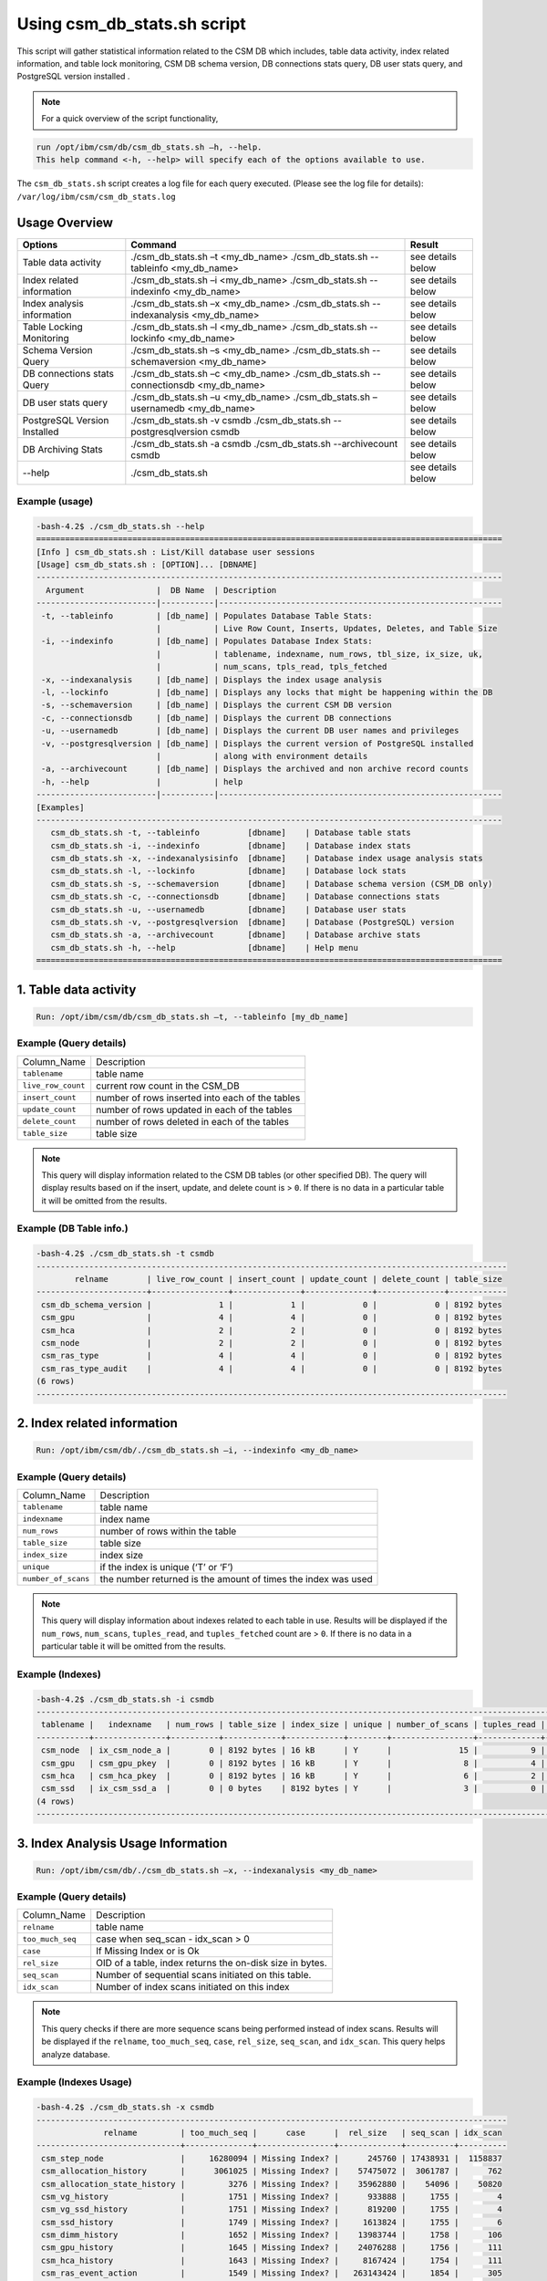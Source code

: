 Using csm_db_stats.sh script
============================

This script will gather statistical information related to the CSM DB which includes, table data activity, index related information, and table lock monitoring, CSM DB schema version, DB connections stats query, DB user stats query, and PostgreSQL version installed .


.. note::
 For a quick overview of the script functionality, 


.. code-block:: bash

 run /opt/ibm/csm/db/csm_db_stats.sh –h, --help.
 This help command <-h, --help> will specify each of the options available to use.

The ``csm_db_stats.sh`` script creates a log file for each query executed. (Please see the log file for details): ``/var/log/ibm/csm/csm_db_stats.log``

Usage Overview
--------------

+------------------------------+------------------------------------------------+-------------------+
|            Options           |                     Command                    |       Result      |
+==============================+================================================+===================+
| Table data activity          | ./csm_db_stats.sh –t <my_db_name>              | see details below |
|                              | ./csm_db_stats.sh --tableinfo <my_db_name>     |                   |
+------------------------------+------------------------------------------------+-------------------+
| Index related information    | ./csm_db_stats.sh –i <my_db_name>              | see details below |
|                              | ./csm_db_stats.sh --indexinfo <my_db_name>     |                   |
+------------------------------+------------------------------------------------+-------------------+
| Index analysis information   | ./csm_db_stats.sh –x <my_db_name>              | see details below |
|                              | ./csm_db_stats.sh --indexanalysis <my_db_name> |                   |
+------------------------------+------------------------------------------------+-------------------+
| Table Locking Monitoring     | ./csm_db_stats.sh –l <my_db_name>              | see details below |
|                              | ./csm_db_stats.sh --lockinfo <my_db_name>      |                   |
+------------------------------+------------------------------------------------+-------------------+
| Schema Version Query         | ./csm_db_stats.sh –s <my_db_name>              | see details below |
|                              | ./csm_db_stats.sh --schemaversion <my_db_name> |                   |
+------------------------------+------------------------------------------------+-------------------+
| DB connections stats Query   | ./csm_db_stats.sh –c <my_db_name>              | see details below |
|                              | ./csm_db_stats.sh --connectionsdb <my_db_name> |                   |
+------------------------------+------------------------------------------------+-------------------+
| DB user stats query          | ./csm_db_stats.sh –u <my_db_name>              | see details below |
|                              | ./csm_db_stats.sh –usernamedb <my_db_name>     |                   |
+------------------------------+------------------------------------------------+-------------------+
| PostgreSQL Version Installed | ./csm_db_stats.sh -v csmdb                     | see details below |
|                              | ./csm_db_stats.sh --postgresqlversion csmdb    |                   |
+------------------------------+------------------------------------------------+-------------------+
| DB Archiving Stats           | ./csm_db_stats.sh -a csmdb                     | see details below |
|                              | ./csm_db_stats.sh --archivecount csmdb         |                   |
+------------------------------+------------------------------------------------+-------------------+
| --help                       | ./csm_db_stats.sh                              | see details below |
+------------------------------+------------------------------------------------+-------------------+

Example (usage)
^^^^^^^^^^^^^^^

.. code-block:: bash

 -bash-4.2$ ./csm_db_stats.sh --help
 =================================================================================================
 [Info ] csm_db_stats.sh : List/Kill database user sessions
 [Usage] csm_db_stats.sh : [OPTION]... [DBNAME]
 -------------------------------------------------------------------------------------------------
   Argument               |  DB Name  | Description
 -------------------------|-----------|-----------------------------------------------------------
  -t, --tableinfo         | [db_name] | Populates Database Table Stats:
                          |           | Live Row Count, Inserts, Updates, Deletes, and Table Size
  -i, --indexinfo         | [db_name] | Populates Database Index Stats:
                          |           | tablename, indexname, num_rows, tbl_size, ix_size, uk,
                          |           | num_scans, tpls_read, tpls_fetched
  -x, --indexanalysis     | [db_name] | Displays the index usage analysis
  -l, --lockinfo          | [db_name] | Displays any locks that might be happening within the DB
  -s, --schemaversion     | [db_name] | Displays the current CSM DB version
  -c, --connectionsdb     | [db_name] | Displays the current DB connections
  -u, --usernamedb        | [db_name] | Displays the current DB user names and privileges
  -v, --postgresqlversion | [db_name] | Displays the current version of PostgreSQL installed
                          |           | along with environment details
  -a, --archivecount      | [db_name] | Displays the archived and non archive record counts
  -h, --help              |           | help
 -------------------------|-----------|-----------------------------------------------------------
 [Examples]
 -------------------------------------------------------------------------------------------------
    csm_db_stats.sh -t, --tableinfo          [dbname]    | Database table stats
    csm_db_stats.sh -i, --indexinfo          [dbname]    | Database index stats
    csm_db_stats.sh -x, --indexanalysisinfo  [dbname]    | Database index usage analysis stats
    csm_db_stats.sh -l, --lockinfo           [dbname]    | Database lock stats
    csm_db_stats.sh -s, --schemaversion      [dbname]    | Database schema version (CSM_DB only)
    csm_db_stats.sh -c, --connectionsdb      [dbname]    | Database connections stats
    csm_db_stats.sh -u, --usernamedb         [dbname]    | Database user stats
    csm_db_stats.sh -v, --postgresqlversion  [dbname]    | Database (PostgreSQL) version
    csm_db_stats.sh -a, --archivecount       [dbname]    | Database archive stats
    csm_db_stats.sh -h, --help               [dbname]    | Help menu
 =================================================================================================
 
1. Table data activity
-----------------------

.. code-block:: bash

 Run: /opt/ibm/csm/db/csm_db_stats.sh –t, --tableinfo [my_db_name]

Example (Query details)
^^^^^^^^^^^^^^^^^^^^^^^
+--------------------+-------------------------------------------------+
|   Column_Name      |                   Description                   |
+--------------------+-------------------------------------------------+
| ``tablename``      | table name                                      |
+--------------------+-------------------------------------------------+
| ``live_row_count`` | current row count in the CSM_DB                 |
+--------------------+-------------------------------------------------+
| ``insert_count``   | number of rows inserted into each of the tables |
+--------------------+-------------------------------------------------+
| ``update_count``   | number of rows updated in each of the tables    |
+--------------------+-------------------------------------------------+
| ``delete_count``   | number of rows deleted in each of the tables    |
+--------------------+-------------------------------------------------+
| ``table_size``     | table size                                      |
+--------------------+-------------------------------------------------+

.. note:: This query will display information related to the CSM DB tables (or other specified DB). The query will display results based on if the insert, update, and delete count is > ``0``.  If there is no data in a particular table it will be omitted from the results.

Example (DB Table info.)
^^^^^^^^^^^^^^^^^^^^^^^^

.. code-block:: bash

 -bash-4.2$ ./csm_db_stats.sh -t csmdb
 --------------------------------------------------------------------------------------------------
         relname        | live_row_count | insert_count | update_count | delete_count | table_size
 -----------------------+----------------+--------------+--------------+--------------+------------
  csm_db_schema_version |              1 |            1 |            0 |            0 | 8192 bytes
  csm_gpu               |              4 |            4 |            0 |            0 | 8192 bytes
  csm_hca               |              2 |            2 |            0 |            0 | 8192 bytes
  csm_node              |              2 |            2 |            0 |            0 | 8192 bytes
  csm_ras_type          |              4 |            4 |            0 |            0 | 8192 bytes
  csm_ras_type_audit    |              4 |            4 |            0 |            0 | 8192 bytes
 (6 rows)
 --------------------------------------------------------------------------------------------------

2. Index related information
----------------------------

.. code-block:: bash	
 
 Run: /opt/ibm/csm/db/./csm_db_stats.sh –i, --indexinfo <my_db_name>

Example (Query details)
^^^^^^^^^^^^^^^^^^^^^^^
+--------------------+--------------------------------------------+
|   Column_Name      |                 Description                |
+--------------------+--------------------------------------------+
| ``tablename``      | table name                                 |
+--------------------+--------------------------------------------+
| ``indexname``      | index name                                 |
+--------------------+--------------------------------------------+
| ``num_rows``       | number of rows within the table            |
+--------------------+--------------------------------------------+
| ``table_size``     | table size                                 |
+--------------------+--------------------------------------------+
| ``index_size``     | index size                                 |
+--------------------+--------------------------------------------+
| ``unique``         | if the index is unique (‘T’ or ‘F’)        |
+--------------------+--------------------------------------------+
| ``number_of_scans``| the number returned is the amount of       |
|                    | times the index was used                   |
+--------------------+--------------------------------------------+

.. note:: This query will display information about indexes related to each table in use.  Results will be displayed if the ``num_rows``, ``num_scans``, ``tuples_read``, and ``tuples_fetched`` count are > ``0``.   If there is no data in a particular table it will be omitted from the results.

Example (Indexes)
^^^^^^^^^^^^^^^^^

.. code-block:: bash

 -bash-4.2$ ./csm_db_stats.sh -i csmdb
 --------------------------------------------------------------------------------------------------------------------------
  tablename |   indexname   | num_rows | table_size | index_size | unique | number_of_scans | tuples_read | tuples_fetched
 -----------+---------------+----------+------------+------------+--------+-----------------+-------------+----------------
  csm_node  | ix_csm_node_a |        0 | 8192 bytes | 16 kB      | Y      |              15 |           9 |              9
  csm_gpu   | csm_gpu_pkey  |        0 | 8192 bytes | 16 kB      | Y      |               8 |           4 |              4
  csm_hca   | csm_hca_pkey  |        0 | 8192 bytes | 16 kB      | Y      |               6 |           2 |              2
  csm_ssd   | ix_csm_ssd_a  |        0 | 0 bytes    | 8192 bytes | Y      |               3 |           0 |              0
 (4 rows)
 --------------------------------------------------------------------------------------------------------------------------
 
3. Index Analysis Usage Information
-----------------------------------

.. code-block:: bash	
 
 Run: /opt/ibm/csm/db/./csm_db_stats.sh –x, --indexanalysis <my_db_name>

Example (Query details)
^^^^^^^^^^^^^^^^^^^^^^^
+--------------------+----------------------------------------------------------+
|   Column_Name      |                 Description                              |
+--------------------+----------------------------------------------------------+
| ``relname``        | table name                                               |
+--------------------+----------------------------------------------------------+
| ``too_much_seq``   | case when seq_scan - idx_scan > 0                        |
+--------------------+----------------------------------------------------------+
| ``case``           | If Missing Index or is Ok                                |
+--------------------+----------------------------------------------------------+
| ``rel_size``       | OID of a table, index returns the on-disk size in bytes. |
+--------------------+----------------------------------------------------------+
| ``seq_scan``       | Number of sequential scans initiated on this table.      |
+--------------------+----------------------------------------------------------+
| ``idx_scan``       | Number of index scans initiated on this index            |
+--------------------+----------------------------------------------------------+

.. note:: This query checks if there are more sequence scans being performed instead of index scans.  Results will be displayed if the ``relname``, ``too_much_seq``, ``case``, ``rel_size``, ``seq_scan``, and ``idx_scan``. This query helps analyze database.

Example (Indexes Usage)
^^^^^^^^^^^^^^^^^^^^^^^

.. code-block:: bash

 -bash-4.2$ ./csm_db_stats.sh -x csmdb
 --------------------------------------------------------------------------------------------------
               relname         | too_much_seq |      case      |  rel_size   | seq_scan | idx_scan
 ------------------------------+--------------+----------------+-------------+----------+----------
  csm_step_node                |     16280094 | Missing Index? |      245760 | 17438931 |  1158837
  csm_allocation_history       |      3061025 | Missing Index? |    57475072 |  3061787 |      762
  csm_allocation_state_history |         3276 | Missing Index? |    35962880 |    54096 |    50820
  csm_vg_history               |         1751 | Missing Index? |      933888 |     1755 |        4
  csm_vg_ssd_history           |         1751 | Missing Index? |      819200 |     1755 |        4
  csm_ssd_history              |         1749 | Missing Index? |     1613824 |     1755 |        6
  csm_dimm_history             |         1652 | Missing Index? |    13983744 |     1758 |      106
  csm_gpu_history              |         1645 | Missing Index? |    24076288 |     1756 |      111
  csm_hca_history              |         1643 | Missing Index? |     8167424 |     1754 |      111
  csm_ras_event_action         |         1549 | Missing Index? |   263143424 |     1854 |      305
  csm_node_state_history       |          401 | Missing Index? |    78413824 |      821 |      420
  csm_node_history             |       -31382 | OK             |   336330752 |      879 |    32261
  csm_ras_type_audit           |       -97091 | OK             |       98304 |   793419 |   890510
  csm_step_history             |      -227520 | OK             |   342327296 |      880 |   228400
  csm_vg_ssd                   |      -356574 | OK             |      704512 |   125588 |   482162
  csm_vg                       |      -403370 | OK             |      729088 |    86577 |   489947
  csm_hca                      |      -547463 | OK             |     1122304 |        1 |   547464
  csm_ras_type                 |      -942966 | OK             |       81920 |       23 |   942989
  csm_ssd                      |     -1242433 | OK             |     1040384 |    85068 |  1327501
  csm_step_node_history        |     -1280913 | OK             |  2865987584 |    49335 |  1330248
  csm_allocation_node_history  |     -1664023 | OK             | 21430599680 |      887 |  1664910
  csm_gpu                      |     -2152044 | OK             |     5996544 |        1 |  2152045
  csm_dimm                     |     -2239777 | OK             |     7200768 |   118280 |  2358057
  csm_allocation_node          |    -52187077 | OK             |      319488 |  1727675 | 53914752
  csm_node                     |    -78859700 | OK             |     2768896 |   127214 | 78986914
 (25 rows)
 --------------------------------------------------------------------------------------------------


4. Table Lock Monitoring
------------------------

.. code-block:: bash

 Run: /opt/ibm/csm/db/./csm_db_stats.sh –l, --lockinfo <my_db_name>
 
Example (Query details)
^^^^^^^^^^^^^^^^^^^^^^^
+-----------------------------------------------------+-----------------------------------------------------------------+
|                   Column_Name                       |                           Description                           |
+-----------------------------------------------------+-----------------------------------------------------------------+
| ``blocked_pid``                                     | Process ID of the server process holding or awaiting this lock, |
|                                                     | or null if the lock is held by a prepared transaction.          |
+-----------------------------------------------------+-----------------------------------------------------------------+
| ``blocked_user``                                    | The user that is being blocked.                                 |
+-----------------------------------------------------+-----------------------------------------------------------------+
| ``current_or_recent_statement_in_blocking_process`` | The query statement that is displayed as a result.              |
+-----------------------------------------------------+-----------------------------------------------------------------+
| ``state_of_blocking_process``                       | Current overall state of this backend.                          |
+-----------------------------------------------------+-----------------------------------------------------------------+
| ``blocking_duration``                               | Evaluates when the process begin and subtracts from the current |
|                                                     | time when the query began.                                      |
+-----------------------------------------------------+-----------------------------------------------------------------+
| ``blocking_pid``                                    | Process ID of this backend.                                     |
+-----------------------------------------------------+-----------------------------------------------------------------+
| ``blocking_user``                                   | The user that is blocking other transactions.                   |
+-----------------------------------------------------+-----------------------------------------------------------------+
| ``blocked_statement``                               | The query statement that is displayed as a result.              |
+-----------------------------------------------------+-----------------------------------------------------------------+
| ``blocked_duration``                                | Evaluates when the process begin and subtracts from the         |
|                                                     | current time when the query began.                              |
+-----------------------------------------------------+-----------------------------------------------------------------+

Example (Lock Monitoring)
^^^^^^^^^^^^^^^^^^^^^^^^^

.. code-block:: bash

 -bash-4.2$ ./csm_db_stats.sh -l csmdb
 -[ RECORD 1 ]-----------------------------------+--------------------------------------------------------------
 blocked_pid                                     | 38351
 blocked_user                                    | postgres
 current_or_recent_statement_in_blocking_process | update csm_processor set status=’N’ where serial_number=3;
 state_of+blocking_process                       | active
 blocking_duration                               | 01:01:11.653697
 blocking_pid                                    | 34389
 blocking_user                                   | postgres
 blocked_statement                               | update csm_processor set status=’N’ where serial_number=3;
 blocked_duration                                | 00:01:09.048478
 ---------------------------------------------------------------------------------------------------------------
.. note:: This query displays relevant information related to lock monitoring.  It will display the current blocked and blocking rows affected along with each duration.   A systems administrator can run the query and evaluate what is causing the results of a “hung” procedure and determine the possible issue.

5. DB schema Version Query
--------------------------

.. code-block:: bash

 Run: /opt/ibm/csm/db/./csm_db_stats.sh –s, --schemaversion <my_db_name>
 
Example (Query details)
^^^^^^^^^^^^^^^^^^^^^^^
+-----------------+----------------------------------------------------------------------+
| ``version``     | This provides the current CSM DB version that is current being used. |
+-----------------+----------------------------------------------------------------------+
| ``create_time`` | This column indicated when the database was created.                 |
+-----------------+----------------------------------------------------------------------+
| ``comment``     | This column indicates the “current version” as comment.              |
+-----------------+----------------------------------------------------------------------+

Example (DB Schema Version)
^^^^^^^^^^^^^^^^^^^^^^^^^^^

.. code-block:: bash

 -bash-4.2$ ./csm_db_stats.sh -s csmdb
 -------------------------------------------------------------------------------------
  version |        create_time         |     comment
 ---------+----------------------------+-----------------
   16.1   | 2018-04-04 09:41:57.784378 | current_version
 (1 row)
 -------------------------------------------------------------------------------------
.. note:: This query provides the current database version the system is running along with its creation time.

6. DB Connections with details
------------------------------

.. code-block:: bash

 Run: /opt/ibm/csm/db/./csm_db_stats.sh –c, --connectionsdb <my_db_name>

Example (Query details)
^^^^^^^^^^^^^^^^^^^^^^^
+-------------------+--------------------------------------------------------------+
| ``pid``           | Process ID of this backend.                                  |
+-------------------+--------------------------------------------------------------+
| ``dbname``        | Name of the database this backend is connected to.           |
+-------------------+--------------------------------------------------------------+
| ``username``      | Name of the user logged into this backend.                   |
+-------------------+--------------------------------------------------------------+
| ``backend_start`` | Time when this process was started, i.e., when the client    |
|                   | connected to the server.                                     |
+-------------------+--------------------------------------------------------------+
| ``query_start``   | Time when the currently active query was started, or if      |
|                   | state is not active, when the last query was started.        |
+-------------------+--------------------------------------------------------------+
| ``state_change``  | Time when the state was last changed.                        |
+-------------------+--------------------------------------------------------------+
| ``wait``          | True if this backend is currently waiting on a lock.         |
+-------------------+--------------------------------------------------------------+
| ``query``         | Text of this backends most recent query. If state is active  |
|                   | this field shows the currently executing query. In all other |
|                   | states, it shows the last query that was executed.           |
+-------------------+--------------------------------------------------------------+

Example (database connections)
^^^^^^^^^^^^^^^^^^^^^^^^^^^^^^

.. code-block:: bash

 -bash-4.2$ ./csm_db_stats.sh -c csmdb
 -----------------------------------------------------------------------------------------------------------------------------------------------------------
   pid  | dbname | usename  |         backend_start      |          query_start       |         state_change       | wait |            query
 -------+--------+----------+----------------------------+----------------------------+----------------------------+------+---------------------------------
  61427 | xcatdb | xcatadm  | 2017-11-01 13:42:53.931094 | 2017-11-02 10:15:04.617097 | 2017-11-02 10:15:04.617112 | f    | DEALLOCATE
        |        |          |                            |                            |                            |      | dbdpg_p17050_384531
  61428 | xcatdb | xcatadm  | 2017-11-01 13:42:53.932721 | 2017-11-02 10:15:04.616291 | 2017-11-02 10:15:04.616313 | f    | SELECT 'DBD::Pg ping test'
  55753 | csmdb  | postgres | 2017-11-02 10:15:06.619898 | 2017-11-02 10:15:06.620889 | 2017-11-02 10:15:06.620891 | f    |
        |        |          |                            |                            |                            |      | SELECT pid,datname AS dbname,
        |        |          |                            |                            |                            |      | usename,backend_start, q.
        |        |          |                            |                            |                            |      |.uery_start, state_change,
        |        |          |                            |                            |                            |      | waiting AS wait,query FROM pg.
        |        |          |                            |                            |                            |      |._stat_activity;
 (3 rows)
 -----------------------------------------------------------------------------------------------------------------------------------------------------------

 
.. note:: This query will display information about the database connections that are in use on the system.  The pid (Process ID), database name, user name, backend start time, query start time, state change, waiting status, and query will display statistics about the current database activity.

7. PostgreSQL users with details
--------------------------------

.. code-block:: bash

 Run: /opt/ibm/csm/db/./csm_db_stats.sh –u, --usernamedb <my_db_name>

Example (Query details)
^^^^^^^^^^^^^^^^^^^^^^^
+-------------------+--------------------------------------------------------------------------+
|   Column_Name     |                                Description                               |
+-------------------+--------------------------------------------------------------------------+
| ``rolname``       | Role name (t/f).                                                         |
+-------------------+--------------------------------------------------------------------------+
| ``rolsuper``      | Role has superuser privileges (t/f).                                     |
+-------------------+--------------------------------------------------------------------------+
| ``rolinherit``    | Role automatically inherits privileges of roles it is a member of (t/f). |
+-------------------+--------------------------------------------------------------------------+
| ``rolcreaterole`` | Role can create more roles (t/f).                                        |
+-------------------+--------------------------------------------------------------------------+
| ``rolcreatedb``   | Role can create databases (t/f).                                         |
+-------------------+--------------------------------------------------------------------------+
| ``rolcatupdate``  | Role can update system catalogs directly.                                |
|                   | (Even a superuser cannot do this unless this column is true) (t/f).      |
+-------------------+--------------------------------------------------------------------------+
| ``rolcanlogin``   | Role can log in. That is, this role can be given as the initial session  |
|                   | authorization identifier (t/f).                                          |
+-------------------+--------------------------------------------------------------------------+
| ``rolreplication``| Role is a replication role. That is, this role can initiate streaming    |
|                   | replication and set/unset the system backup mode using pg_start_backup   |
|                   | and pg_stop_backup (t/f).                                                |
+-------------------+--------------------------------------------------------------------------+
| ``rolconnlimit``  | For roles that can log in, this sets maximum number of concurrent        |
|                   | connections this role can make. -1 means no limit.                       |
+-------------------+--------------------------------------------------------------------------+
| ``rolpassword``   | Not the password (always reads as ********).                             |
+-------------------+--------------------------------------------------------------------------+
| ``rolvaliduntil`` | Password expiry time (only used for password authentication);            |
|                   | null if no expiration.                                                   |
+-------------------+--------------------------------------------------------------------------+
| ``rolconfig``     | Role-specific defaults for run-time configuration variables.             |
+-------------------+--------------------------------------------------------------------------+
| ``oid``           | ID of role.                                                              |
+-------------------+--------------------------------------------------------------------------+

Example (DB users with details)
^^^^^^^^^^^^^^^^^^^^^^^^^^^^^^^

.. code-block:: bash

 -bash-4.2$ ./csm_db_stats.sh -u postgres
 -----------------------------------------------------------------------------------------------------------------------------------
  rolname  | rolsuper | rolinherit | rolcreaterole | rolcreatedb | rolcatupdate | rolcanlogin | rolreplication | rolconnlimit | rolpassword | rolvaliduntil | rolconfig |  oid
 ----------+----------+------------+---------------+-------------+--------------+-------------+----------------+--------------+-------------+---------------+-----------+--------
  postgres | t        | t          | t             | t           | t            | t           | t              |           -1 | ********    |               |           |     10
  xcatadm  | f        | t          | f             | f           | f            | t           | f              |           -1 | ********    |               |           |  16385
  root     | f        | t          | f             | f           | f            | t           | f              |           -1 | ********    |               |           |  16386
  csmdb    | f        | t          | f             | f           | f            | t           | f              |           -1 | ********    |               |           | 704142
 (4 rows)
 -----------------------------------------------------------------------------------------------------------------------------------

.. note:: This query will display specific information related to the users that are currently in the postgres database.  These fields will appear in the query: rolname, rolsuper, rolinherit, rolcreaterole, rolcreatedb, rolcatupdate, rolcanlogin, rolreplication, rolconnlimit, rolpassword, rolvaliduntil, rolconfig, and oid. See below for details.

8. PostgreSQL Version Installed
-------------------------------

.. code-block:: bash

 Run: /opt/ibm/csm/db/./csm_db_stats.sh –v, --postgresqlversion <my_db_name>

+--------------+--------------------------------------------------------------+
| Column_Name  |                          Description                         |
+--------------+--------------------------------------------------------------+
| ``version``  | This provides the current PostgreSQL installed on the system |
|              | along with other environment details.                        |
+--------------+--------------------------------------------------------------+

Example (DB Schema Version)
^^^^^^^^^^^^^^^^^^^^^^^^^^^

.. code-block:: bash

 -bash-4.2$ ./csm_db_stats.sh -v csmdb
 -------------------------------------------------------------------------------------------------
                                                       version
 -------------------------------------------------------------------------------------------------
  PostgreSQL 9.2.18 on powerpc64le-redhat-linux-gnu, compiled by gcc (GCC) 4.8.5 20150623 (Red Hat 4.8.5-9), 64-bit
 (1 row)
 -------------------------------------------------------------------------------------------------

.. note:: This query provides the current version of PostgreSQL installed on the system along with environment details.

9. DB Archiving Stats
-------------------------------

.. code-block:: bash

 Run: /opt/ibm/csm/db/./csm_db_stats.sh –a, --indexanalysis <my_db_name>

Example (Query details)
^^^^^^^^^^^^^^^^^^^^^^^
+-----------------------+--------------------------------------------+
|   Column_Name         |            Description                     |
+-----------------------+--------------------------------------------+
| ``table_name``        | Table name.                                |
+-----------------------+--------------------------------------------+
| ``total_rows``        | Total Rows in DB.                          |
+-----------------------+--------------------------------------------+
| ``not_archived``      | Total rows not archived in the DB.         |
+-----------------------+--------------------------------------------+
| ``archived``          | Total rows archived in the DB.             |
+-----------------------+--------------------------------------------+
| ``last_archive_time`` | Last archived process time.                |
+-----------------------+--------------------------------------------+

Example (DB archive count with details)
^^^^^^^^^^^^^^^^^^^^^^^^^^^^^^^^^^^^^^^

.. code-block:: bash

 -bash-4.2$ ./csm_db_stats.sh -a csmdb
 ---------------------------------------------------------------------------------------------------
 	  table_name            | total_rows | not_archived | archived | last_archive_time
 -------------------------------+------------+--------------+----------+----------------------------
  csm_allocation_history        |      94022 |            0 |    94022 | 2018-10-09 16:00:01.912545
  csm_allocation_node_history   |   73044162 |            0 | 73044162 | 2018-10-09 16:00:02.06098
  csm_allocation_state_history  |     281711 |            0 |   281711 | 2018-10-09 16:01:03.685959
  csm_config_history            |          0 |            0 |        0 |
  csm_db_schema_version_history |          2 |            0 |        2 | 2018-10-03 10:38:45.294172
  csm_diag_result_history       |         12 |            0 |       12 | 2018-10-03 10:38:45.379335
  csm_diag_run_history          |          8 |            0 |        8 | 2018-10-03 10:38:45.464976
  csm_dimm_history              |      76074 |            0 |    76074 | 2018-10-03 10:38:45.550827
  csm_gpu_history               |      58773 |            0 |    58773 | 2018-10-03 10:38:47.486974
  csm_hca_history               |      23415 |            0 |    23415 | 2018-10-03 10:38:50.574223
  csm_ib_cable_history          |          0 |            0 |        0 |
  csm_lv_history                |          0 |            0 |        0 |
  csm_lv_update_history         |          0 |            0 |        0 |
  csm_node_history              |     536195 |            0 |   536195 | 2018-10-09 14:10:40.423458
  csm_node_state_history        |     966991 |            0 |   966991 | 2018-10-09 15:30:40.886846
  csm_processor_socket_history  |          0 |            0 |        0 |
  csm_ras_event_action          |    1115253 |            0 |  1115253 | 2018-10-09 15:30:50.514246
  csm_ssd_history               |       4723 |            0 |     4723 | 2018-10-03 10:39:47.963564
  csm_ssd_wear_history          |          0 |            0 |        0 |
  csm_step_history              |     456080 |            0 |   456080 | 2018-10-09 16:01:05.797751
  csm_step_node_history         |   25536362 |            0 | 25536362 | 2018-10-09 16:01:06.216121
  csm_switch_history            |          0 |            0 |        0 |
  csm_switch_inventory_history  |          0 |            0 |        0 |
  csm_vg_history                |       4608 |            0 |     4608 | 2018-10-03 10:44:25.837201
  csm_vg_ssd_history            |       4608 |            0 |     4608 | 2018-10-03 10:44:26.047599
 (25 rows)
 ---------------------------------------------------------------------------------------------------

.. note:: This query provides statistical information related to the DB archiving count and processing time.
